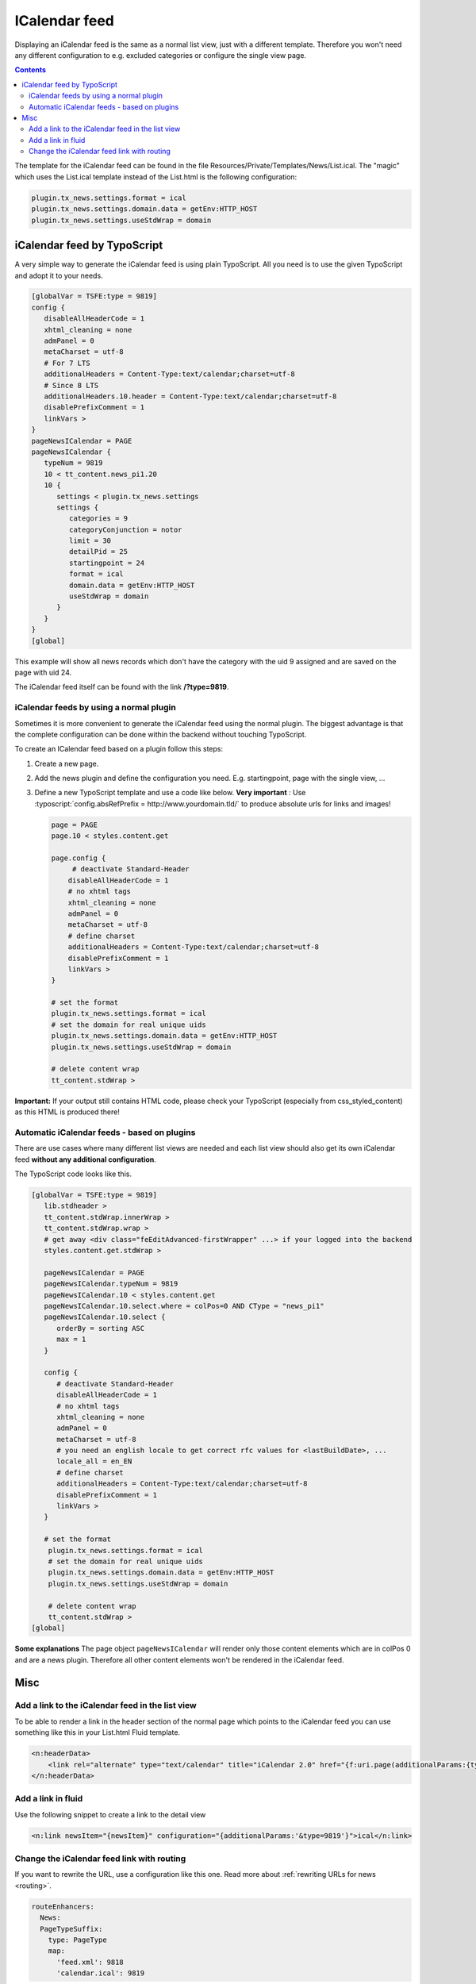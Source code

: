 .. _icalendar:

==============
ICalendar feed
==============

Displaying an iCalendar feed is the same as a normal list view, just with a different template.
Therefore you won't need any different configuration to e.g. excluded categories or configure the single view page.


..  contents::
    :depth: 3

The template for the iCalendar feed can be found in the file Resources/Private/Templates/News/List.ical.
The "magic" which uses the List.ical template instead of the List.html is the following configuration:

.. code-block:: typoscript

   plugin.tx_news.settings.format = ical
   plugin.tx_news.settings.domain.data = getEnv:HTTP_HOST
   plugin.tx_news.settings.useStdWrap = domain


iCalendar feed by TypoScript
^^^^^^^^^^^^^^^^^^^^^^^^^^^^
A very simple way to generate the iCalendar feed is using plain TypoScript. All you need is to use the given TypoScript and adopt it to your needs.

.. code-block:: typoscript

    [globalVar = TSFE:type = 9819]
    config {
       disableAllHeaderCode = 1
       xhtml_cleaning = none
       admPanel = 0
       metaCharset = utf-8
       # For 7 LTS
       additionalHeaders = Content-Type:text/calendar;charset=utf-8
       # Since 8 LTS
       additionalHeaders.10.header = Content-Type:text/calendar;charset=utf-8
       disablePrefixComment = 1
       linkVars >
    }
    pageNewsICalendar = PAGE
    pageNewsICalendar {
       typeNum = 9819
       10 < tt_content.news_pi1.20
       10 {
          settings < plugin.tx_news.settings
          settings {
             categories = 9
             categoryConjunction = notor
             limit = 30
             detailPid = 25
             startingpoint = 24
             format = ical
             domain.data = getEnv:HTTP_HOST
             useStdWrap = domain
          }
       }
    }
    [global]

This example will show all news records which don't have the category with the uid 9 assigned and are saved on the page with uid 24.

The iCalendar feed itself can be found with the link **/?type=9819**.


iCalendar feeds by using a normal plugin
""""""""""""""""""""""""""""""""""""""""

Sometimes it is more convenient to generate the iCalendar feed using the normal plugin.
The biggest advantage is that the complete configuration can be done within the backend without touching TypoScript.

To create an ICalendar feed based on a plugin follow this steps:

#. Create a new page.

#. Add the news plugin and define the configuration you need. E.g. startingpoint, page with the single view, ...

#. Define a new TypoScript template and use a code like below.  **Very
   important** : Use :typoscript:`config.absRefPrefix = http://www.yourdomain.tld/` to
   produce absolute urls for links and images!

   .. code-block:: typoscript

      page = PAGE
      page.10 < styles.content.get

      page.config {
           # deactivate Standard-Header
          disableAllHeaderCode = 1
          # no xhtml tags
          xhtml_cleaning = none
          admPanel = 0
          metaCharset = utf-8
          # define charset
          additionalHeaders = Content-Type:text/calendar;charset=utf-8
          disablePrefixComment = 1
          linkVars >
      }

      # set the format
      plugin.tx_news.settings.format = ical
      # set the domain for real unique uids
      plugin.tx_news.settings.domain.data = getEnv:HTTP_HOST
      plugin.tx_news.settings.useStdWrap = domain

      # delete content wrap
      tt_content.stdWrap >

**Important:** If your output still contains HTML code, please check your TypoScript
(especially from css\_styled\_content) as this HTML is produced there!

Automatic iCalendar feeds - based on plugins
""""""""""""""""""""""""""""""""""""""""""""
There are use cases where many different list views are needed and each list view should also get its own iCalendar feed **without any additional configuration**.

The TypoScript code looks like this.

.. code-block:: typoscript

    [globalVar = TSFE:type = 9819]
       lib.stdheader >
       tt_content.stdWrap.innerWrap >
       tt_content.stdWrap.wrap >
       # get away <div class="feEditAdvanced-firstWrapper" ...> if your logged into the backend
       styles.content.get.stdWrap >

       pageNewsICalendar = PAGE
       pageNewsICalendar.typeNum = 9819
       pageNewsICalendar.10 < styles.content.get
       pageNewsICalendar.10.select.where = colPos=0 AND CType = "news_pi1"
       pageNewsICalendar.10.select {
          orderBy = sorting ASC
          max = 1
       }

       config {
          # deactivate Standard-Header
          disableAllHeaderCode = 1
          # no xhtml tags
          xhtml_cleaning = none
          admPanel = 0
          metaCharset = utf-8
          # you need an english locale to get correct rfc values for <lastBuildDate>, ...
          locale_all = en_EN
          # define charset
          additionalHeaders = Content-Type:text/calendar;charset=utf-8
          disablePrefixComment = 1
          linkVars >
       }

       # set the format
        plugin.tx_news.settings.format = ical
        # set the domain for real unique uids
        plugin.tx_news.settings.domain.data = getEnv:HTTP_HOST
        plugin.tx_news.settings.useStdWrap = domain

        # delete content wrap
        tt_content.stdWrap >
    [global]

**Some explanations**
The page object ``pageNewsICalendar`` will render only those content elements which are in colPos 0 and are a news plugin. Therefore all other content elements won't be rendered in the iCalendar feed.

Misc
^^^^

Add a link to the iCalendar feed in the list view
"""""""""""""""""""""""""""""""""""""""""""""""""

To be able to render a link in the header section of the normal page which points to the iCalendar feed you can use something like this in your List.html Fluid template.

.. code-block:: html

    <n:headerData>
        <link rel="alternate" type="text/calendar" title="iCalendar 2.0" href="{f:uri.page(additionalParams:{type:9819})}" />
    </n:headerData>

Add a link in fluid
"""""""""""""""""""

Use the following snippet to create a link to the detail view

.. code-block:: html

   <n:link newsItem="{newsItem}" configuration="{additionalParams:'&type=9819'}">ical</n:link>

Change the iCalendar feed link with routing
"""""""""""""""""""""""""""""""""""""""""""

If you want to rewrite the URL, use a configuration like this one. Read more
about :ref:`rewriting URLs for news <routing>`.

.. code-block:: yaml

   routeEnhancers:
     News:
     PageTypeSuffix:
       type: PageType
       map:
         'feed.xml': 9818
         'calendar.ical': 9819

This will change the URL to :code:`/calendar.ical`.
